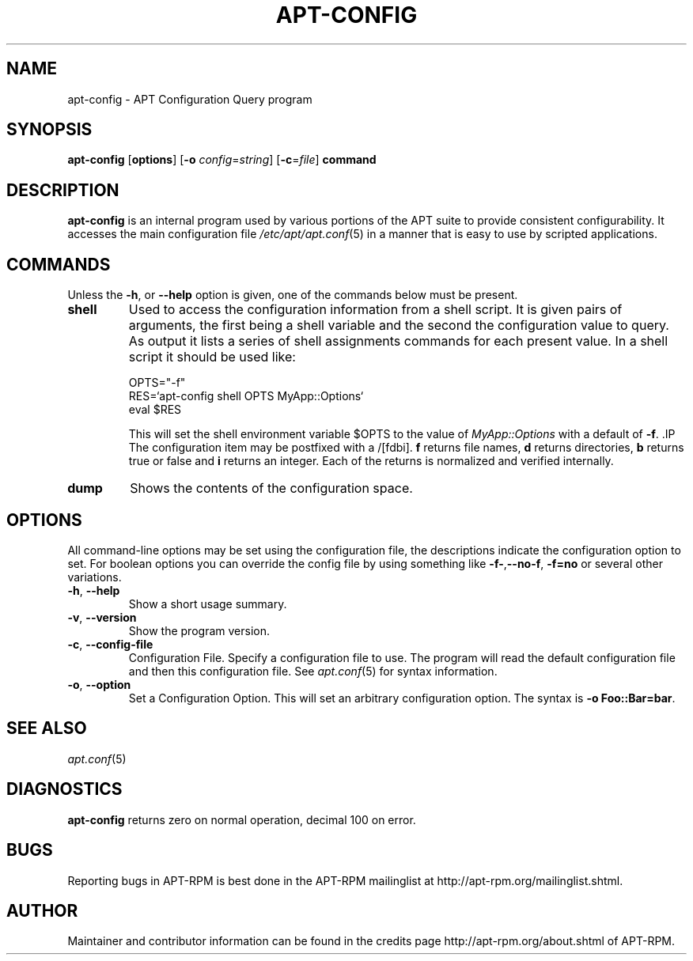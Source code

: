 .TH "APT-CONFIG" 8 "14 Jun 2006" "APT-RPM" "apt-config"
.SH NAME
apt-config - APT Configuration Query program

.SH SYNOPSIS
\fBapt-config\fR [\fBoptions\fR] [\fB-o\fR \fIconfig\fR=\fIstring\fR] [\fB-c\fR=\fIfile\fR] \fBcommand\fR

.SH "DESCRIPTION"
\fBapt-config\fR is an internal program used by various portions of the APT
suite to provide consistent configurability.  It accesses the main
configuration file \fI/etc/apt/apt.conf\fR(5) in a manner that is easy to use
by scripted applications.

.SH "COMMANDS"
Unless the \fB-h\fR, or \fB--help\fR option is given, one of the commands
below must be present.
.TP
\fBshell\fR
Used to access the configuration information from a shell script.  It is
given pairs of arguments, the first being a shell variable and the second
the configuration value to query.  As output it lists a series of shell
assignments commands for each present value. In a shell script it should be
used like:
.IP
.nf
OPTS="-f"
RES=`apt-config shell OPTS MyApp::Options`
eval $RES
.fi
.IP
This will set the shell environment variable $OPTS to the value of
\fIMyApp::Options\fR with a default of \fB-f\fR. .IP The configuration item
may be postfixed with a /[fdbi].  \fBf\fR returns file names, \fBd\fR
returns directories, \fBb\fR returns true or false and \fBi\fR returns an
integer.  Each of the returns is normalized and verified internally.

.TP
\fBdump\fR
Shows the contents of the configuration space.

.SH "OPTIONS"
All command-line options may be set using the configuration file, the
descriptions indicate the configuration option to set.  For boolean
options you can override the config file by using something like
\fB-f-\fR,\fB--no-f\fR, \fB-f=no\fR or several other variations.

.TP
\fB-h\fR, \fB--help\fR
Show a short usage summary.

.TP
\fB-v\fR, \fB--version\fR
Show the program version.

.TP
\fB-c\fR, \fB--config-file\fR
Configuration File.  Specify a configuration file to use.
The program will read the default configuration file and then this
configuration file.  See \fIapt.conf\fR(5) for syntax information.

.TP
\fB-o\fR, \fB--option\fR
Set a Configuration Option.  This will set an arbitrary configuration
option.  The syntax is \fB-o Foo::Bar=bar\fR.

.SH "SEE ALSO"
\fIapt.conf\fR(5)

.SH "DIAGNOSTICS"
\fBapt-config\fR returns zero on normal operation, decimal 100 on error.

.SH "BUGS"
Reporting bugs in APT-RPM is best done in the APT-RPM mailinglist at
http://apt-rpm.org/mailinglist.shtml.

.SH "AUTHOR"
Maintainer and contributor information can be found in the credits page
http://apt-rpm.org/about.shtml of APT-RPM.
